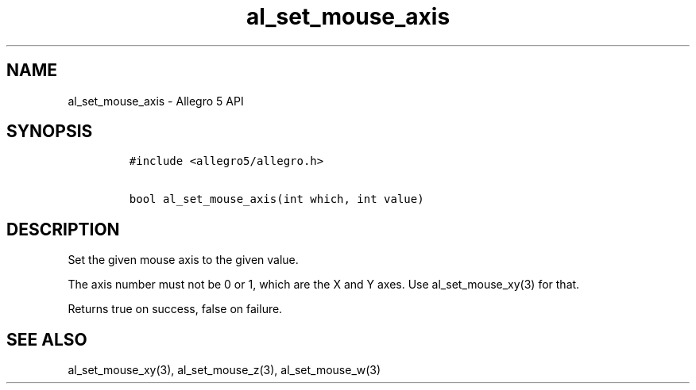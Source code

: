 .TH al_set_mouse_axis 3 "" "Allegro reference manual"
.SH NAME
.PP
al_set_mouse_axis - Allegro 5 API
.SH SYNOPSIS
.IP
.nf
\f[C]
#include\ <allegro5/allegro.h>

bool\ al_set_mouse_axis(int\ which,\ int\ value)
\f[]
.fi
.SH DESCRIPTION
.PP
Set the given mouse axis to the given value.
.PP
The axis number must not be 0 or 1, which are the X and Y axes.
Use al_set_mouse_xy(3) for that.
.PP
Returns true on success, false on failure.
.SH SEE ALSO
.PP
al_set_mouse_xy(3), al_set_mouse_z(3), al_set_mouse_w(3)
